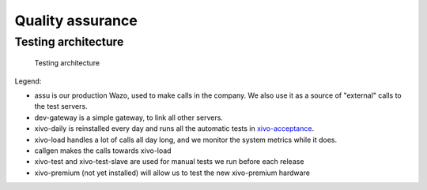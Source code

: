 *****************
Quality assurance
*****************

Testing architecture
====================

.. figure:: images/testing_architecture.png
   :scale: 85%

   Testing architecture

Legend:

* assu is our production Wazo, used to make calls in the company. We also use it as a source of
  "external" calls to the test servers.
* dev-gateway is a simple gateway, to link all other servers.
* xivo-daily is reinstalled every day and runs all the automatic tests in `xivo-acceptance`_.
* xivo-load handles a lot of calls all day long, and we monitor the system metrics while it does.
* callgen makes the calls towards xivo-load
* xivo-test and xivo-test-slave are used for manual tests we run before each release
* xivo-premium (not yet installed) will allow us to test the new xivo-premium hardware

.. _xivo-acceptance: https://github.com/wazo-pbx/xivo-acceptance
